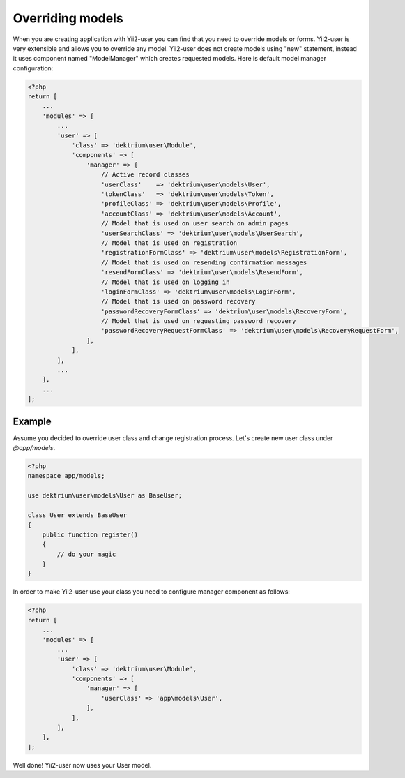 Overriding models
=================

When you are creating application with Yii2-user you can find that you need to
override models or forms. Yii2-user is very extensible and allows you to override
any model. Yii2-user does not create models using "new" statement, instead it
uses component named "ModelManager" which creates requested models. Here is
default model manager configuration:

.. code-block:: php

    <?php
    return [
        ...
        'modules' => [
            ...
            'user' => [
                'class' => 'dektrium\user\Module',
                'components' => [
                    'manager' => [
                        // Active record classes
                        'userClass'    => 'dektrium\user\models\User',
                        'tokenClass'   => 'dektrium\user\models\Token',
                        'profileClass' => 'dektrium\user\models\Profile',
                        'accountClass' => 'dektrium\user\models\Account',
                        // Model that is used on user search on admin pages
                        'userSearchClass' => 'dektrium\user\models\UserSearch',
                        // Model that is used on registration
                        'registrationFormClass' => 'dektrium\user\models\RegistrationForm',
                        // Model that is used on resending confirmation messages
                        'resendFormClass' => 'dektrium\user\models\ResendForm',
                        // Model that is used on logging in
                        'loginFormClass' => 'dektrium\user\models\LoginForm',
                        // Model that is used on password recovery
                        'passwordRecoveryFormClass' => 'dektrium\user\models\RecoveryForm',
                        // Model that is used on requesting password recovery
                        'passwordRecoveryRequestFormClass' => 'dektrium\user\models\RecoveryRequestForm',
                    ],
                ],
            ],
            ...
        ],
        ...
    ];


Example
-------

Assume you decided to override user class and change registration process. Let's
create new user class under `@app/models`.

.. code-block:: php

    <?php
    namespace app/models;

    use dektrium\user\models\User as BaseUser;

    class User extends BaseUser
    {
        public function register()
        {
            // do your magic
        }
    }

In order to make Yii2-user use your class you need to configure manager component as follows:

.. code-block:: php

    <?php
    return [
        ...
        'modules' => [
            ...
            'user' => [
                'class' => 'dektrium\user\Module',
                'components' => [
                    'manager' => [
                        'userClass' => 'app\models\User',
                    ],
                ],
            ],
        ],
    ];

Well done! Yii2-user now uses your User model.
